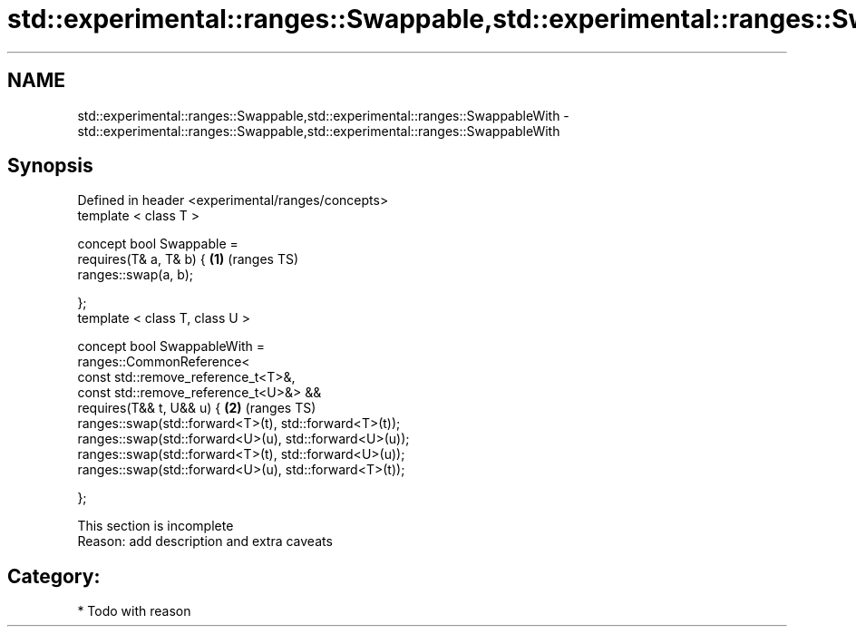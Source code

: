 .TH std::experimental::ranges::Swappable,std::experimental::ranges::SwappableWith 3 "2018.03.28" "http://cppreference.com" "C++ Standard Libary"
.SH NAME
std::experimental::ranges::Swappable,std::experimental::ranges::SwappableWith \- std::experimental::ranges::Swappable,std::experimental::ranges::SwappableWith

.SH Synopsis
   Defined in header <experimental/ranges/concepts>
   template < class T >

   concept bool Swappable =
     requires(T& a, T& b) {                                  \fB(1)\fP (ranges TS)
       ranges::swap(a, b);

     };
   template < class T, class U >

   concept bool SwappableWith =
     ranges::CommonReference<
       const std::remove_reference_t<T>&,
       const std::remove_reference_t<U>&> &&
     requires(T&& t, U&& u) {                                \fB(2)\fP (ranges TS)
       ranges::swap(std::forward<T>(t), std::forward<T>(t));
       ranges::swap(std::forward<U>(u), std::forward<U>(u));
       ranges::swap(std::forward<T>(t), std::forward<U>(u));
       ranges::swap(std::forward<U>(u), std::forward<T>(t));

     };

    This section is incomplete
    Reason: add description and extra caveats

.SH Category:

     * Todo with reason
